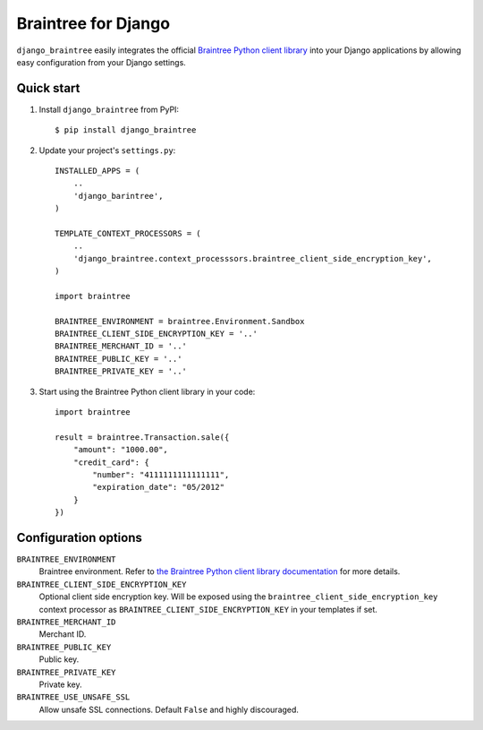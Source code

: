 Braintree for Django
====================

``django_braintree`` easily integrates the official `Braintree Python client library <https://github.com/braintree/braintree_python>`_ into your Django applications by allowing easy configuration from your Django settings.


Quick start
-----------

1.  Install ``django_braintree`` from PyPI:

    ::
    
       $ pip install django_braintree

2.  Update your project's ``settings.py``:

    ::
    
       INSTALLED_APPS = (
           ..
           'django_barintree',
       )
       
       TEMPLATE_CONTEXT_PROCESSORS = (
           ..
           'django_braintree.context_processsors.braintree_client_side_encryption_key',
       )
       
       import braintree
       
       BRAINTREE_ENVIRONMENT = braintree.Environment.Sandbox
       BRAINTREE_CLIENT_SIDE_ENCRYPTION_KEY = '..'
       BRAINTREE_MERCHANT_ID = '..'
       BRAINTREE_PUBLIC_KEY = '..'
       BRAINTREE_PRIVATE_KEY = '..'

3.  Start using the Braintree Python client library in your code:

    ::
    
       import braintree
       
       result = braintree.Transaction.sale({
           "amount": "1000.00",
           "credit_card": {
               "number": "4111111111111111",
               "expiration_date": "05/2012"
           }
       })


Configuration options
---------------------

``BRAINTREE_ENVIRONMENT``
    Braintree environment. Refer to `the Braintree Python client library documentation <https://braintree_python.readthedocs.org/en/latest/environment.html>`_ for more details.
``BRAINTREE_CLIENT_SIDE_ENCRYPTION_KEY``
    Optional client side encryption key. Will be exposed using the ``braintree_client_side_encryption_key`` context processor as ``BRAINTREE_CLIENT_SIDE_ENCRYPTION_KEY`` in your templates if set.
``BRAINTREE_MERCHANT_ID``
    Merchant ID.
``BRAINTREE_PUBLIC_KEY``
    Public key.
``BRAINTREE_PRIVATE_KEY``
    Private key.
``BRAINTREE_USE_UNSAFE_SSL``
    Allow unsafe SSL connections. Default ``False`` and highly discouraged.
